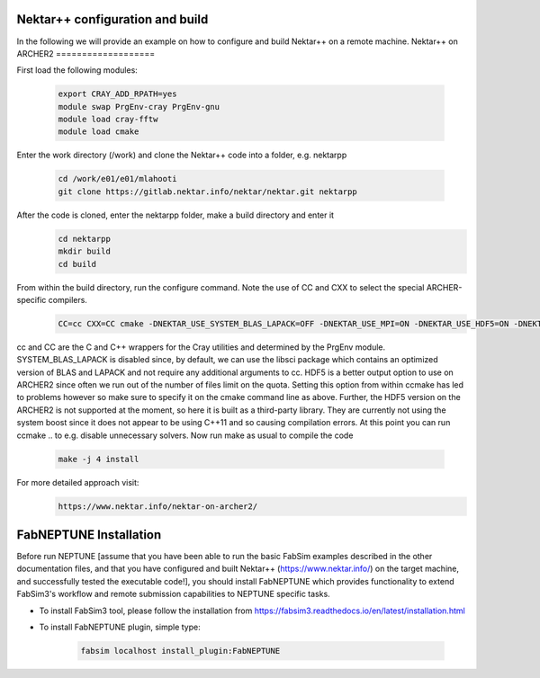 .. _installation:

.. Installation
.. ============

Nektar++ configuration and build
===================

In the following we will provide an example on how to configure and build Nektar++ on a remote machine.
Nektar++ on ARCHER2
===================

.. image:: ../../Nkk.png
   :alt: Nektar++
   :target: https://www.nektar.info/
   :class: with-shadow
   :scale: 50


First load the following modules:

    .. code-block:: console
		
		export CRAY_ADD_RPATH=yes
                module swap PrgEnv-cray PrgEnv-gnu 
                module load cray-fftw
		module load cmake


Enter the work directory (/work) and clone the Nektar++ code into a folder, e.g. nektarpp

    .. code-block:: console
		
		cd /work/e01/e01/mlahooti
                git clone https://gitlab.nektar.info/nektar/nektar.git nektarpp 


After the code is cloned, enter the nektarpp folder, make a build directory and enter it
    .. code-block:: console
		
		cd nektarpp
                mkdir build
                cd build


From within the build directory, run the configure command. Note the use of CC and CXX to select the special ARCHER-specific compilers.
    .. code-block:: console
		
	CC=cc CXX=CC cmake -DNEKTAR_USE_SYSTEM_BLAS_LAPACK=OFF -DNEKTAR_USE_MPI=ON -DNEKTAR_USE_HDF5=ON -DNEKTAR_USE_FFTW=ON -DTHIRDPARTY_BUILD_BOOST=ON -DTHIRDPARTY_BUILD_HDF5=ON ..


cc and CC are the C and C++ wrappers for the Cray utilities and determined by the PrgEnv module.
SYSTEM_BLAS_LAPACK is disabled since, by default, we can use the libsci package which contains an optimized version of BLAS and LAPACK and not require any additional arguments to cc.
HDF5 is a better output option to use on ARCHER2 since often we run out of the number of files limit on the quota. Setting this option from within ccmake has led to problems however so make sure to specify it on the cmake command line as above. Further, the HDF5 version on the ARCHER2 is not supported at the moment, so here it is built as a third-party library.
They are currently not using the system boost since it does not appear to be using C++11 and so causing compilation errors.
At this point you can run ccmake .. to e.g. disable unnecessary solvers. Now run make as usual to compile the code

    .. code-block:: console
		
		make -j 4 install

For more detailed approach visit:
    .. code-block:: console
		
		https://www.nektar.info/nektar-on-archer2/
    

FabNEPTUNE Installation
==================
.. image:: ../../logo.png
   :alt: FabNEPTUNE
   :target: https://github.com/UCL-CCS/FabNEPTUNE
   :class: with-shadow
   :scale: 100

Before run NEPTUNE [assume that you have been able to run the basic FabSim examples described in the other documentation files, and that you have configured and built Nektar++ (https://www.nektar.info/) on the target machine, and  successfully tested the executable code!], you should install FabNEPTUNE which provides functionality to extend FabSim3's workflow and remote submission capabilities to NEPTUNE specific tasks. 

* To install FabSim3 tool, please follow the installation from https://fabsim3.readthedocs.io/en/latest/installation.html

* To install FabNEPTUNE plugin, simple type:

    .. code-block:: console
		
		fabsim localhost install_plugin:FabNEPTUNE	
